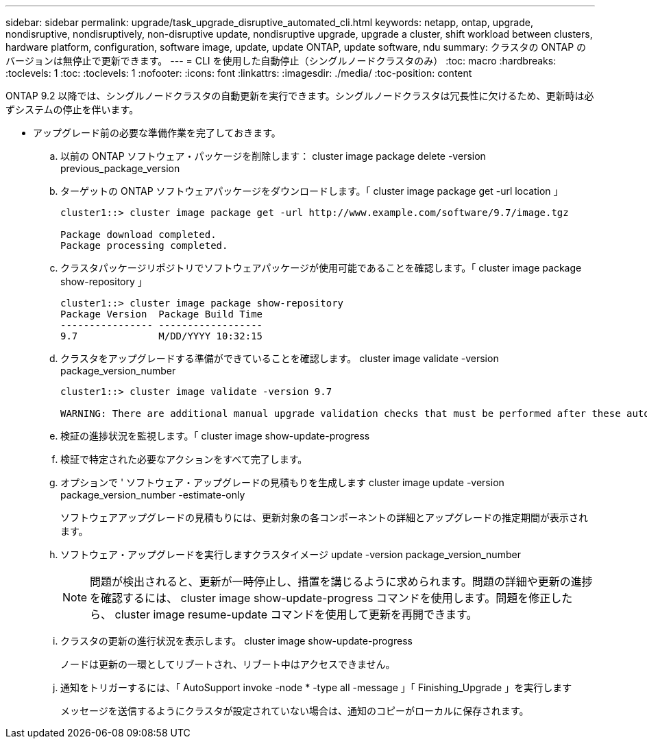 ---
sidebar: sidebar 
permalink: upgrade/task_upgrade_disruptive_automated_cli.html 
keywords: netapp, ontap, upgrade, nondisruptive, nondisruptively, non-disruptive update, nondisruptive upgrade, upgrade a cluster, shift workload between clusters, hardware platform, configuration, software image, update, update ONTAP, update software, ndu 
summary: クラスタの ONTAP のバージョンは無停止で更新できます。 
---
= CLI を使用した自動停止（シングルノードクラスタのみ）
:toc: macro
:hardbreaks:
:toclevels: 1
:toc: 
:toclevels: 1
:nofooter: 
:icons: font
:linkattrs: 
:imagesdir: ./media/
:toc-position: content


[role="lead"]
ONTAP 9.2 以降では、シングルノードクラスタの自動更新を実行できます。シングルノードクラスタは冗長性に欠けるため、更新時は必ずシステムの停止を伴います。

* アップグレード前の必要な準備作業を完了しておきます。
+
.. 以前の ONTAP ソフトウェア・パッケージを削除します： cluster image package delete -version previous_package_version
.. ターゲットの ONTAP ソフトウェアパッケージをダウンロードします。「 cluster image package get -url location 」
+
[listing]
----
cluster1::> cluster image package get -url http://www.example.com/software/9.7/image.tgz

Package download completed.
Package processing completed.
----
.. クラスタパッケージリポジトリでソフトウェアパッケージが使用可能であることを確認します。「 cluster image package show-repository 」
+
[listing]
----
cluster1::> cluster image package show-repository
Package Version  Package Build Time
---------------- ------------------
9.7              M/DD/YYYY 10:32:15
----
.. クラスタをアップグレードする準備ができていることを確認します。 cluster image validate -version package_version_number
+
[listing]
----
cluster1::> cluster image validate -version 9.7

WARNING: There are additional manual upgrade validation checks that must be performed after these automated validation checks have completed...
----
.. 検証の進捗状況を監視します。「 cluster image show-update-progress
.. 検証で特定された必要なアクションをすべて完了します。
.. オプションで ' ソフトウェア・アップグレードの見積もりを生成します cluster image update -version package_version_number -estimate-only
+
ソフトウェアアップグレードの見積もりには、更新対象の各コンポーネントの詳細とアップグレードの推定期間が表示されます。

.. ソフトウェア・アップグレードを実行しますクラスタイメージ update -version package_version_number
+

NOTE: 問題が検出されると、更新が一時停止し、措置を講じるように求められます。問題の詳細や更新の進捗を確認するには、 cluster image show-update-progress コマンドを使用します。問題を修正したら、 cluster image resume-update コマンドを使用して更新を再開できます。

.. クラスタの更新の進行状況を表示します。 cluster image show-update-progress
+
ノードは更新の一環としてリブートされ、リブート中はアクセスできません。

.. 通知をトリガーするには、「 AutoSupport invoke -node * -type all -message 」「 Finishing_Upgrade 」を実行します
+
メッセージを送信するようにクラスタが設定されていない場合は、通知のコピーがローカルに保存されます。




